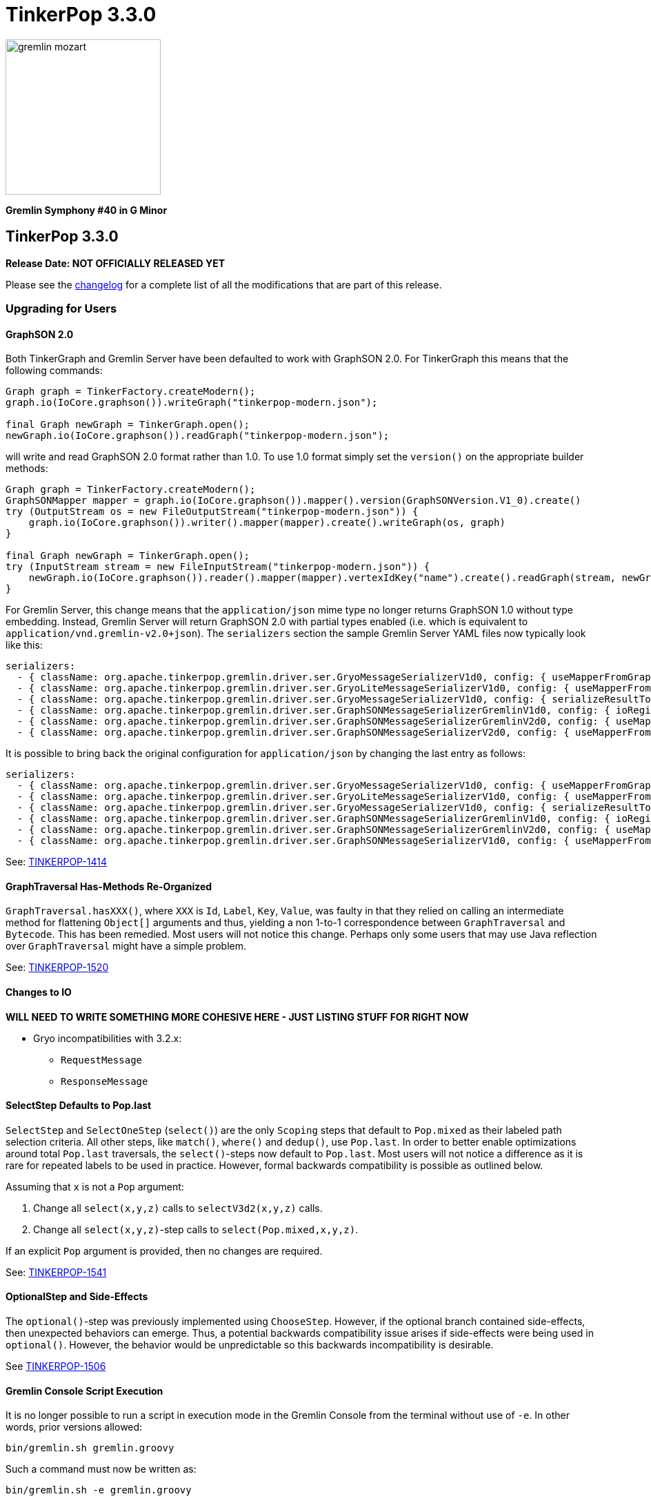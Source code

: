 ////
Licensed to the Apache Software Foundation (ASF) under one or more
contributor license agreements.  See the NOTICE file distributed with
this work for additional information regarding copyright ownership.
The ASF licenses this file to You under the Apache License, Version 2.0
(the "License"); you may not use this file except in compliance with
the License.  You may obtain a copy of the License at

  http://www.apache.org/licenses/LICENSE-2.0

Unless required by applicable law or agreed to in writing, software
distributed under the License is distributed on an "AS IS" BASIS,
WITHOUT WARRANTIES OR CONDITIONS OF ANY KIND, either express or implied.
See the License for the specific language governing permissions and
limitations under the License.
////

TinkerPop 3.3.0
===============

image::https://raw.githubusercontent.com/apache/tinkerpop/master/docs/static/images/gremlin-mozart.png[width=225]

*Gremlin Symphony #40 in G Minor*

TinkerPop 3.3.0
---------------

*Release Date: NOT OFFICIALLY RELEASED YET*

Please see the link:https://github.com/apache/tinkerpop/blob/3.3.3/CHANGELOG.asciidoc#release-3-3-0[changelog] for a complete list of all the modifications that are part of this release.

Upgrading for Users
~~~~~~~~~~~~~~~~~~~

GraphSON 2.0
^^^^^^^^^^^^

Both TinkerGraph and Gremlin Server have been defaulted to work with GraphSON 2.0. For TinkerGraph this means that
the following commands:

[source,java]
----
Graph graph = TinkerFactory.createModern();
graph.io(IoCore.graphson()).writeGraph("tinkerpop-modern.json");

final Graph newGraph = TinkerGraph.open();
newGraph.io(IoCore.graphson()).readGraph("tinkerpop-modern.json");
----

will write and read GraphSON 2.0 format rather than 1.0. To use 1.0 format simply set the `version()` on the
appropriate builder methods:

[source,java]
----
Graph graph = TinkerFactory.createModern();
GraphSONMapper mapper = graph.io(IoCore.graphson()).mapper().version(GraphSONVersion.V1_0).create()
try (OutputStream os = new FileOutputStream("tinkerpop-modern.json")) {
    graph.io(IoCore.graphson()).writer().mapper(mapper).create().writeGraph(os, graph)
}

final Graph newGraph = TinkerGraph.open();
try (InputStream stream = new FileInputStream("tinkerpop-modern.json")) {
    newGraph.io(IoCore.graphson()).reader().mapper(mapper).vertexIdKey("name").create().readGraph(stream, newGraph);
}
----

For Gremlin Server, this change means that the `application/json` mime type no longer returns GraphSON 1.0 without
type embedding. Instead, Gremlin Server will return GraphSON 2.0 with partial types enabled (i.e. which is equivalent
to `application/vnd.gremlin-v2.0+json`). The `serializers` section the sample Gremlin Server YAML files now typically
look like this:

[source,yaml]
----
serializers:
  - { className: org.apache.tinkerpop.gremlin.driver.ser.GryoMessageSerializerV1d0, config: { useMapperFromGraph: graph }}             # application/vnd.gremlin-v1.0+gryo
  - { className: org.apache.tinkerpop.gremlin.driver.ser.GryoLiteMessageSerializerV1d0, config: { useMapperFromGraph: graph }}         # application/vnd.gremlin-v1.0+gryo-lite
  - { className: org.apache.tinkerpop.gremlin.driver.ser.GryoMessageSerializerV1d0, config: { serializeResultToString: true }}         # application/vnd.gremlin-v1.0+gryo-stringd
  - { className: org.apache.tinkerpop.gremlin.driver.ser.GraphSONMessageSerializerGremlinV1d0, config: { ioRegistries: [org.apache.tinkerpop.gremlin.tinkergraph.structure.TinkerIoRegistry] }} # application/vnd.gremlin-v1.0+json
  - { className: org.apache.tinkerpop.gremlin.driver.ser.GraphSONMessageSerializerGremlinV2d0, config: { useMapperFromGraph: graph  }} # application/vnd.gremlin-v2.0+json
  - { className: org.apache.tinkerpop.gremlin.driver.ser.GraphSONMessageSerializerV2d0, config: { useMapperFromGraph: graph }}         # application/json
----

It is possible to bring back the original configuration for `application/json` by changing the last entry as follows:

[source,yaml]
----
serializers:
  - { className: org.apache.tinkerpop.gremlin.driver.ser.GryoMessageSerializerV1d0, config: { useMapperFromGraph: graph }}             # application/vnd.gremlin-v1.0+gryo
  - { className: org.apache.tinkerpop.gremlin.driver.ser.GryoLiteMessageSerializerV1d0, config: { useMapperFromGraph: graph }}         # application/vnd.gremlin-v1.0+gryo-lite
  - { className: org.apache.tinkerpop.gremlin.driver.ser.GryoMessageSerializerV1d0, config: { serializeResultToString: true }}         # application/vnd.gremlin-v1.0+gryo-stringd
  - { className: org.apache.tinkerpop.gremlin.driver.ser.GraphSONMessageSerializerGremlinV1d0, config: { ioRegistries: [org.apache.tinkerpop.gremlin.tinkergraph.structure.TinkerIoRegistry] }} # application/vnd.gremlin-v1.0+json
  - { className: org.apache.tinkerpop.gremlin.driver.ser.GraphSONMessageSerializerGremlinV2d0, config: { useMapperFromGraph: graph  }} # application/vnd.gremlin-v2.0+json
  - { className: org.apache.tinkerpop.gremlin.driver.ser.GraphSONMessageSerializerV1d0, config: { useMapperFromGraph: graph }}         # application/json
----

See: link:https://issues.apache.org/jira/browse/TINKERPOP-1414[TINKERPOP-1414]

GraphTraversal Has-Methods Re-Organized
^^^^^^^^^^^^^^^^^^^^^^^^^^^^^^^^^^^^^^^

`GraphTraversal.hasXXX()`, where `XXX` is `Id`, `Label`, `Key`, `Value`, was faulty in that they relied on calling an
intermediate method for flattening `Object[]` arguments and thus, yielding a non 1-to-1 correspondence between `GraphTraversal`
and `Bytecode`. This has been remedied. Most users will not notice this change. Perhaps only some users that may use
Java reflection over `GraphTraversal` might have a simple problem.

See: link:https://issues.apache.org/jira/browse/TINKERPOP-1520[TINKERPOP-1520]

Changes to IO
^^^^^^^^^^^^^

*WILL NEED TO WRITE SOMETHING MORE COHESIVE HERE - JUST LISTING STUFF FOR RIGHT NOW*

* Gryo incompatibilities with 3.2.x:
** `RequestMessage`
** `ResponseMessage`

SelectStep Defaults to Pop.last
^^^^^^^^^^^^^^^^^^^^^^^^^^^^^^^

`SelectStep` and `SelectOneStep` (`select()`) are the only `Scoping` steps that default to `Pop.mixed` as their labeled path
selection criteria. All other steps, like `match()`, `where()` and `dedup()`, use `Pop.last`. In order to better enable optimizations
around total `Pop.last` traversals, the `select()`-steps now default to `Pop.last`. Most users will not notice a difference as
it is rare for repeated labels to be used in practice. However, formal backwards compatibility is possible as outlined below.

Assuming that `x` is not a `Pop` argument:

1. Change all `select(x,y,z)` calls to `selectV3d2(x,y,z)` calls.
2. Change all `select(x,y,z)`-step calls to `select(Pop.mixed,x,y,z)`.

If an explicit `Pop` argument is provided, then no changes are required.

See: link:https://issues.apache.org/jira/browse/TINKERPOP-1541[TINKERPOP-1541]

OptionalStep and Side-Effects
^^^^^^^^^^^^^^^^^^^^^^^^^^^^^

The `optional()`-step was previously implemented using `ChooseStep`. However, if the optional branch contained side-effects,
then unexpected behaviors can emerge. Thus, a potential backwards compatibility issue arises if side-effects were being
used in `optional()`. However, the behavior would be unpredictable so this backwards incompatibility is desirable.

See link:https://issues.apache.org/jira/browse/TINKERPOP-1506[TINKERPOP-1506]

Gremlin Console Script Execution
^^^^^^^^^^^^^^^^^^^^^^^^^^^^^^^^

It is no longer possible to run a script in execution mode in the Gremlin Console from the terminal without use of `-e`.
In other words, prior versions allowed:

[source,text]
bin/gremlin.sh gremlin.groovy

Such a command must now be written as:

[source,text]
bin/gremlin.sh -e gremlin.groovy

See: link:https://issues.apache.org/jira/browse/TINKERPOP-1283[TINKERPOP-1283]

GraphTraversal valueMap() Signature Updated
^^^^^^^^^^^^^^^^^^^^^^^^^^^^^^^^^^^^^^^^^^^

`GraphTraversal.valueMap(includeTokens,propertyKeys...)` now returns a `Map<Object,E>` to account for the presence of `T.id` or `T.label` if you pass `true` to it.

See: link:https://issues.apache.org/jira/browse/TINKERPOP-1283[TINKERPOP-1483]

HADOOP_GREMLIN_LIBS and Spark
^^^^^^^^^^^^^^^^^^^^^^^^^^^^^

The TinkerPop reference documentation has always mentioned that the `gremlin-spark` `/lib` directory needed to be
added to `HADOOP_GREMLIN_LIBS` environment variable. In reality, that was not truly necessary. With Spark 1.x having
`gremlin-spark` in `HADOOP_GREMLIN_LIBS` hasn't been a problem, but Spark 2.0 introduces a check for duplicate jars
on the path which will cause job initialization to fail. As a result, going forward with TinkerPop 3.3.0, the
`gremlin-spark` `lib` directory should not be included in `HADOOP_GREMLIN_LIBS`.

Deprecation Removal
^^^^^^^^^^^^^^^^^^^

The following deprecated classes, methods or fields have been removed in this version:

* `giraph-gremlin`
** org.apache.tinkerpop.gremlin.giraph.groovy.plugin.GiraphGremlinPlugin
* `gremlin-console`
** `org.apache.tinkerpop.gremlin.console.Console(String)`
** `org.apache.tinkerpop.gremlin.console.ConsoleImportCustomizerProvider`
** `org.apache.tinkerpop.gremlin.console.plugin.ConsolePluginAcceptor`
** `org.apache.tinkerpop.gremlin.console.plugin.GephiRemoteAcceptor`
** `org.apache.tinkerpop.gremlin.console.plugin.GephiTraversalVisualizationStrategy`
** `org.apache.tinkerpop.gremlin.console.groovy.plugin.DriverGremlinPlugin`
** `org.apache.tinkerpop.gremlin.console.groovy.plugin.DriverRemoteAcceptor`
** `org.apache.tinkerpop.gremlin.console.groovy.plugin.GephiGremlinPlugin`
** `org.apache.tinkerpop.gremlin.console.groovy.plugin.UtilitiesGremlinPlugin`
* `gremlin-core`
** `org.apache.tinkerpop.gremlin.jsr223.CoreGremlinModule`
** `org.apache.tinkerpop.gremlin.jsr223.GremlinModule`
** `org.apache.tinkerpop.gremlin.jsr223.GremlinScriptEngineManager#addModule(GremlinModule)`
** `org.apache.tinkerpop.gremlin.jsr223.console.PluginAcceptor`
** `org.apache.tinkerpop.gremlin.structure.Graph.OptIn#SUITE_GROOVY_PROCESS_STANDARD`
** `org.apache.tinkerpop.gremlin.structure.Graph.OptIn#SUITE_GROOVY_PROCESS_COMPUTER`
** `org.apache.tinkerpop.gremlin.structure.Graph.OptIn#SUITE_GROOVY_ENVIRONMENT`
** `org.apache.tinkerpop.gremlin.structure.Graph.OptIn#SUITE_GROOVY_ENVIRONMENT_INTEGRATE`
* `gremlin-groovy`
** `org.apache.tinkerpop.gremlin.groovy.engine.ConcurrentBindings`
** `org.apache.tinkerpop.gremlin.groovy.function.*`
** `org.apache.tinkerpop.gremlin.groovy.jsr223.GremlinGroovyScriptEngine(ImportCustomizerProvider)`
** `org.apache.tinkerpop.gremlin.groovy.jsr223.GremlinGroovyScriptEngine#plugins()`
** `org.apache.tinkerpop.gremlin.groovy.jsr223.ScriptExecutor`
** `org.apache.tinkerpop.gremlin.groovy.jsr223.customizer.SandboxExtension`
* `spark-gremlin`
** `org.apache.tinkerpop.gremlin.spark.groovy.plugin.SparkGremlinPlugin`
* `tinkergraph-gremlin`
** `org.apache.tinkerpop.gremlin.tinkergraph.groovy.plugin.TinkerGraphGremlinPlugin`

Please see the javadoc deprecation notes or upgrade documentation specific to when the deprecation took place to
understand how to resolve this breaking change.

See: link:https://issues.apache.org/jira/browse/TINKERPOP-1283[TINKERPOP-1283], link:https://issues.apache.org/jira/browse/TINKERPOP-1420[TINKERPOP-1420],
link:https://issues.apache.org/jira/browse/TINKERPOP-833[TINKERPOP-833], link:https://issues.apache.org/jira/browse/TINKERPOP-1040[TINKERPOP-1040],
link:https://issues.apache.org/jira/browse/TINKERPOP-1612[TINKERPOP-1612], link:https://issues.apache.org/jira/browse/TINKERPOP-1622[TINKERPOP-1622]

Upgrading for Providers
~~~~~~~~~~~~~~~~~~~~~~~

Graph Database Providers
^^^^^^^^^^^^^^^^^^^^^^^^

Test Suite Removal
++++++++++++++++++

A number of test suites that were previously deprecated have been removed which should reduce the burden on graph
providers who are implementing TinkerPop. Test suites related to perfrmance based on `junit-benchmarks` have been
removed as have the suites in `gremlin-groovy-test` (in fact, this entire module has been removed). Specifically,
providers should be concerned with breaking changes related to the removal of:

* `StructurePerformanceSuite`
* `ProcessPerformanceSuite`
* `GroovyEnvironmentPerformanceSuite`
* `GroovyProcessStandardSuite`
* `GroovyProcessComputerSuite`
* `GroovyEnvironmentSuite`
* `GroovyEnvironmentIntegrateSuite`

Those graph providers who relied on these tests should simply remove them from their respective test suites. Beware of
`OptOut` annotations that reference tests in these suites as test failure will occur if those references are not
removed.

See: link:https://issues.apache.org/jira/browse/TINKERPOP-1235[TINKERPOP-1235], link:https://issues.apache.org/jira/browse/TINKERPOP-1612[TINKERPOP-1612]

Gremlin-server.sh and Init Scripts
^^^^^^^^^^^^^^^^^^^^^^^^^^^^^^^^^^

`gremlin-server.sh` is now also an init script and can no longer be started without parameters. To start it in the
foreground with defaults like previous usage, please use the `console` parameter. Also, `gremlin-server.sh` will
continue to start in the foreground when provided a yaml configuration file.

How to install as a service has been added to the link:http://tinkerpop.apache.org/docs/3.3.0/reference/#_as_a_service[Reference Documentation - As A Service].

The switch name has changed for installing dependencies. `-i` has been deprecated and replaced by `install`.

See: link:https://issues.apache.org/jira/browse/TINKERPOP-980[TINKERPOP-980], link:http://tinkerpop.apache.org/docs/3.3.0/reference/#_configuring_2[Reference Documentation - Server Configuration].

Gremlin-server.bat
^^^^^^^^^^^^^^^^^^

The switch name has changed for installing dependencies. `-i` has been deprecated and replaced by `install`.

SparkGraphComputer GryoRegistrator
^^^^^^^^^^^^^^^^^^^^^^^^^^^^^^^^^^

Historically, `SparkGraphComputer` has  used `GryoSerializer` to handle the serialization of objects in Spark. The reason
this exists is because TinkerPop uses a shaded version of Kryo and thus, couldn't use the standard `KryoSerializer`-model
provided by Spark. However, a "shim model" was created which allows for the shaded and unshaded versions of Kryo to
interact with one another. To this end, `KryoSerializer` can now be used with a `GryoRegistrator`. The properties file
for a `SparkGraphComputer` now looks as follows:

```
spark.serializer=org.apache.spark.serializer.KryoSerializer
spark.kryo.registrator=org.apache.tinkerpop.gremlin.spark.structure.io.gryo.GryoRegistrator
```

If the old `GryoSerializer` model is desired, then the properties file should simply look as before:

```
spark.serializer=org.apache.tinkerpop.gremlin.spark.structure.io.gryo.GryoSerializer
```

See: link:https://issues.apache.org/jira/browse/TINKERPOP-1389
